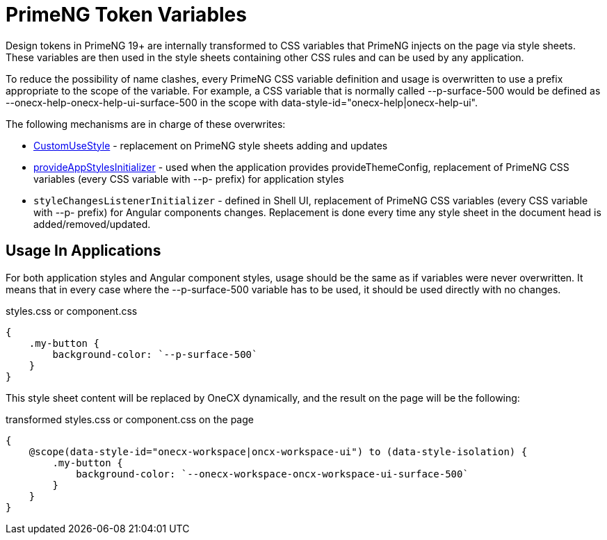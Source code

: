 = PrimeNG Token Variables

:idprefix:
:idseparator: -
:custom_use_style: ../../libs/angular-utils/src/lib/services/custom-use-style.service.ts
:provide_app_styles_initializer: ../../libs/angular-utils/src/lib/utils/styles/app-styles-initializer.ts

Design tokens in PrimeNG 19+ are internally transformed to CSS variables that PrimeNG injects on the page via style sheets. These variables are then used in the style sheets containing other CSS rules and can be used by any application.

To reduce the possibility of name clashes, every PrimeNG CSS variable definition and usage is overwritten to use a prefix appropriate to the scope of the variable. For example, a CSS variable that is normally called --p-surface-500 would be defined as --onecx-help-onecx-help-ui-surface-500 in the scope with data-style-id="onecx-help|onecx-help-ui".

The following mechanisms are in charge of these overwrites:

* link:{custom_use_style}[CustomUseStyle] - replacement on PrimeNG style sheets adding and updates
* link:{provide_app_styles_initializer}[provideAppStylesInitializer] - used when the application provides provideThemeConfig, replacement of PrimeNG CSS variables (every CSS variable with --p- prefix) for application styles
* `styleChangesListenerInitializer` - defined in Shell UI, replacement of PrimeNG CSS variables (every CSS variable with --p- prefix) for Angular components changes. Replacement is done every time any style sheet in the document head is added/removed/updated.

[#usage-in-applications]
== Usage In Applications
For both application styles and Angular component styles, usage should be the same as if variables were never overwritten. It means that in every case where the --p-surface-500 variable has to be used, it should be used directly with no changes.

.styles.css or component.css
```
{
    .my-button {
        background-color: `--p-surface-500`
    }
}
```

This style sheet content will be replaced by OneCX dynamically, and the result on the page will be the following:

.transformed styles.css or component.css on the page
```
{
    @scope(data-style-id="onecx-workspace|oncx-workspace-ui") to (data-style-isolation) {
        .my-button {
            background-color: `--onecx-workspace-oncx-workspace-ui-surface-500`
        }
    }
}
```